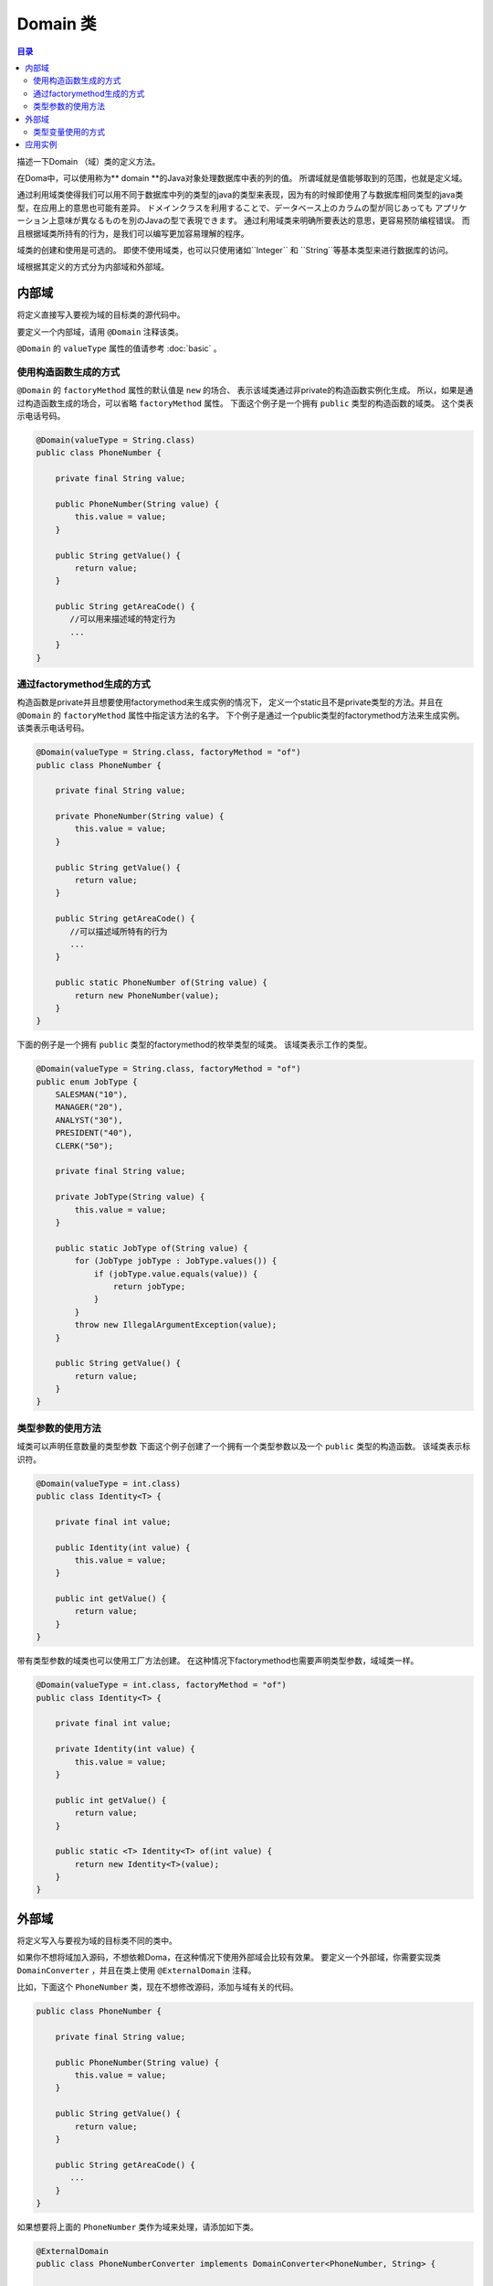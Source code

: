 ==================
Domain 类
==================

.. contents:: 目录
      :depth: 3

描述一下Domain （域）类的定义方法。

在Doma中，可以使用称为** domain **的Java对象处理数据库中表的列的值。
所谓域就是值能够取到的范围，也就是定义域。

通过利用域类使得我们可以用不同于数据库中列的类型的java的类型来表现，因为有的时候即使用了与数据库相同类型的java类型，在应用上的意思也可能有差异。
ドメインクラスを利用することで、データベース上のカラムの型が同じあっても
アプリケーション上意味が異なるものを別のJavaの型で表現できます。
通过利用域类来明确所要表达的意思，更容易预防编程错误。
而且根据域类所持有的行为，是我们可以编写更加容易理解的程序。

域类的创建和使用是可选的。
即使不使用域类，也可以只使用诸如``Integer`` 和 ``String``等基本类型来进行数据库的访问。

域根据其定义的方式分为内部域和外部域。

内部域
======================

将定义直接写入要视为域的目标类的源代码中。

要定义一个内部域，请用 ``@Domain`` 注释该类。

``@Domain`` 的 ``valueType`` 属性的值请参考 :doc:`basic` 。

使用构造函数生成的方式
-----------------------------------------------

``@Domain`` 的 ``factoryMethod`` 属性的默认值是 ``new`` 的场合、
表示该域类通过非private的构造函数实例化生成。
所以，如果是通过构造函数生成的场合，可以省略 ``factoryMethod`` 属性。
下面这个例子是一个拥有 ``public`` 类型的构造函数的域类。
这个类表示电话号码。

.. code-block:: java

  @Domain(valueType = String.class)
  public class PhoneNumber {

      private final String value;

      public PhoneNumber(String value) {
          this.value = value;
      }

      public String getValue() {
          return value;
      }

      public String getAreaCode() {
         //可以用来描述域的特定行为
         ...
      }
  }

通过factorymethod生成的方式
-----------------------------------------------

构造函数是private并且想要使用factorymethod来生成实例的情况下，
定义一个static且不是private类型的方法。并且在 ``@Domain`` 的 ``factoryMethod`` 属性中指定该方法的名字。
下个例子是通过一个public类型的factorymethod方法来生成实例。
该类表示电话号码。

.. code-block:: java

  @Domain(valueType = String.class, factoryMethod = "of")
  public class PhoneNumber {

      private final String value;

      private PhoneNumber(String value) {
          this.value = value;
      }

      public String getValue() {
          return value;
      }

      public String getAreaCode() {
         //可以描述域所特有的行为
         ...
      }

      public static PhoneNumber of(String value) {
          return new PhoneNumber(value);
      }
  }

下面的例子是一个拥有 ``public`` 类型的factorymethod的枚举类型的域类。
该域类表示工作的类型。

.. code-block:: java

  @Domain(valueType = String.class, factoryMethod = "of")
  public enum JobType {
      SALESMAN("10"),
      MANAGER("20"),
      ANALYST("30"),
      PRESIDENT("40"),
      CLERK("50");

      private final String value;

      private JobType(String value) {
          this.value = value;
      }

      public static JobType of(String value) {
          for (JobType jobType : JobType.values()) {
              if (jobType.value.equals(value)) {
                  return jobType;
              }
          }
          throw new IllegalArgumentException(value);
      }

      public String getValue() {
          return value;
      }
  }

类型参数的使用方法
-----------------------------------------------

域类可以声明任意数量的类型参数
下面这个例子创建了一个拥有一个类型参数以及一个 ``public`` 类型的构造函数。
该域类表示标识符。

.. code-block:: java

  @Domain(valueType = int.class)
  public class Identity<T> {

      private final int value;

      public Identity(int value) {
          this.value = value;
      }

      public int getValue() {
          return value;
      }
  }

带有类型参数的域类也可以使用工厂方法创建。
在这种情况下factorymethod也需要声明类型参数，域域类一样。

.. code-block:: java

  @Domain(valueType = int.class, factoryMethod = "of")
  public class Identity<T> {

      private final int value;

      private Identity(int value) {
          this.value = value;
      }

      public int getValue() {
          return value;
      }

      public static <T> Identity<T> of(int value) {
          return new Identity<T>(value);
      }
  }

外部域
======================

将定义写入与要视为域的目标类不同的类中。

如果你不想将域加入源码，不想依赖Doma，在这种情况下使用外部域会比较有效果。
要定义一个外部域，你需要实现类 ``DomainConverter`` ，并且在类上使用
``@ExternalDomain`` 注释。


比如，下面这个 ``PhoneNumber`` 类，现在不想修改源码，添加与域有关的代码。

.. code-block:: java

  public class PhoneNumber {

      private final String value;

      public PhoneNumber(String value) {
          this.value = value;
      }

      public String getValue() {
          return value;
      }

      public String getAreaCode() {
         ...
      }
  }

如果想要将上面的 ``PhoneNumber`` 类作为域来处理，请添加如下类。

.. code-block:: java

  @ExternalDomain
  public class PhoneNumberConverter implements DomainConverter<PhoneNumber, String> {

      public String fromDomainToValue(PhoneNumber domain) {
          return domain.getValue();
      }

      public PhoneNumber fromValueToDomain(String value) {
          if (value == null) {
              return null;
          }
          return new PhoneNumber(value);
      }
  }

到此为止外部域已经定义完毕，但是仅仅这样还是不能使用。
我们需要将定义的外部域在 ``@DomainConverters`` 中注册一下。
``@DomainConverters`` 中可以注册多个外部域的定义。

.. code-block:: java

  @DomainConverters({ PhoneNumberConverter.class })
  public class DomainConvertersProvider {
  }

最后需要在:doc:`annotation-processing` 的选项中指定在  ``@DomainConverters`` 中
添加的类的全限定名。
选项的key是 ``doma.domain.converters`` 。

类型变量使用的方式
----------------------------------------

域类可以拥有任意数量的类型参数。
.. code-block:: java

  public class Identity<T> {

      private final int value;

      public Identity(int value) {
          this.value = value;
      }

      public int getValue() {
          return value;
      }
  }

想要使用上述的 ``Identity`` 域类，你还需要创建一下代码。
你必须指定 ``Identity`` 的类型变量的通配符为 ``?`` 。

.. code-block:: java

  @ExternalDomain
  public class IdentityConverter implements DomainConverter<Identity<?>, String> {

      public String fromDomainToValue(Identity<?> domain) {
          return domain.getValue();
      }

      @SuppressWarnings("rawtypes")
      public Identity<?> fromValueToDomain(String value) {
          if (value == null) {
              return null;
          }
          return new Identity(value);
      }
  }

其他设置方法与不使用类型参数时相同。

应用实例
==================



如果域类持有类型参数，则类型参数需要具体类型。
不支持通配符“`？”或类型变量。

.. code-block:: java

  @Entity
  public class Employee {

      @Id
      Identity<Employee> employeeId;

      String employeeName;

      PhoneNumber phoneNumber;

      JobType jobType;

      @Version
      Integer versionNo();

      ...
  }

.. code-block:: java

  @Dao(config = AppConfig.class)
  public interface EmployeeDao {

      @Select
      Employee selectById(Identity<Employee> employeeId);

      @Select
      Employee selectByPhoneNumber(PhoneNumber phoneNumber);

      @Select
      List<PhoneNumber> selectAllPhoneNumber();

      @Select
      Employee selectByJobType(JobType jobType);

      @Select
      List<JobType> selectAllJobTypes();
  }




















